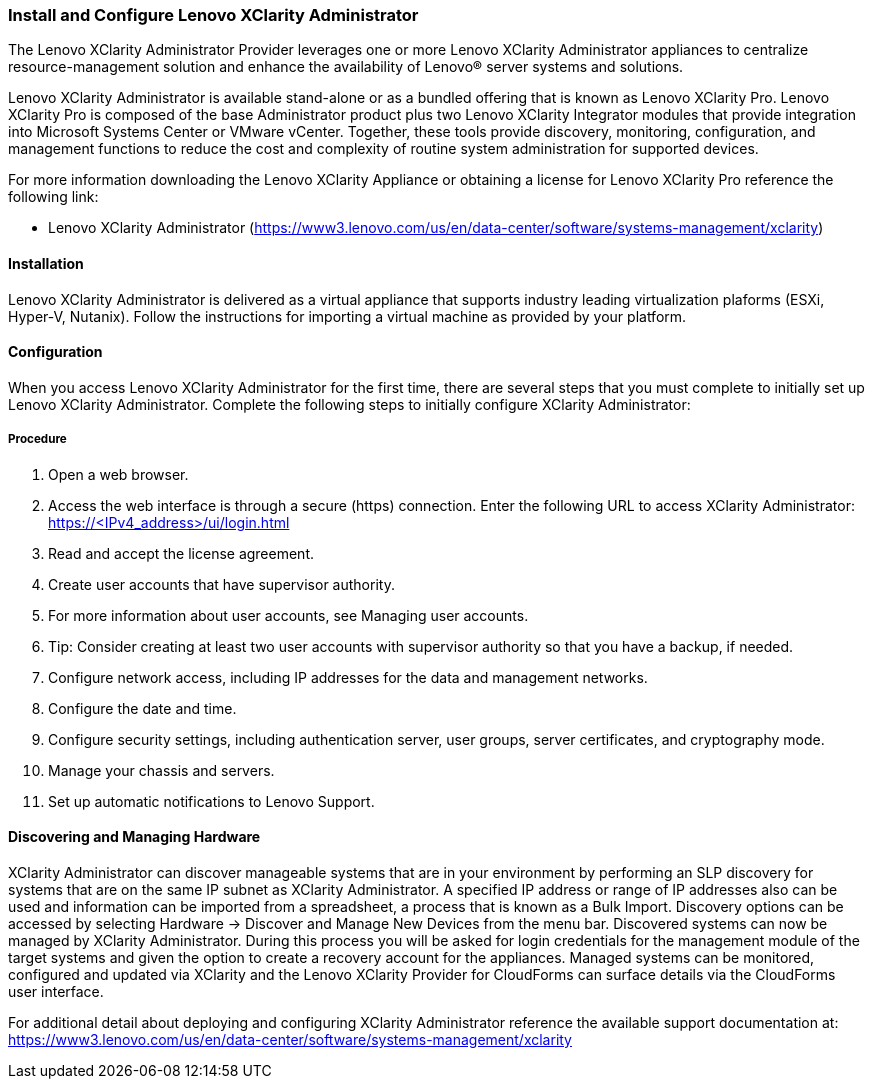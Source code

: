 === Install and Configure Lenovo XClarity Administrator

The Lenovo XClarity Administrator Provider leverages one or more Lenovo XClarity Administrator appliances to centralize resource-management solution and enhance the availability of Lenovo® server systems and solutions. 

Lenovo XClarity Administrator is available stand-alone or as a bundled offering that is known as Lenovo XClarity Pro. Lenovo XClarity Pro is composed of the base Administrator product plus two Lenovo XClarity Integrator modules that provide integration into Microsoft Systems Center or VMware vCenter. Together, these tools provide discovery, monitoring, configuration, and management functions to reduce the cost and complexity of routine system administration for supported devices.

For more information downloading the Lenovo XClarity Appliance or obtaining a license for Lenovo XClarity Pro reference the following link:

* Lenovo XClarity Administrator 
(https://www3.lenovo.com/us/en/data-center/software/systems-management/xclarity)

==== Installation

Lenovo XClarity Administrator is delivered as a virtual appliance that supports industry leading virtualization plaforms (ESXi, Hyper-V, Nutanix). Follow the instructions for importing a virtual machine as provided by your platform.  


==== Configuration

When you access Lenovo XClarity Administrator for the first time, there are several steps that you must complete to initially set up Lenovo XClarity Administrator. Complete the following steps to initially configure XClarity Administrator:


===== Procedure

. Open a web browser.
. Access the web interface is through a secure (https) connection. Enter the following URL
to access XClarity Administrator: https://<IPv4_address>/ui/login.html
. Read and accept the license agreement.
. Create user accounts that have supervisor authority.
. For more information about user accounts, see Managing user accounts.
. Tip: Consider creating at least two user accounts with supervisor authority so that you have a backup, if needed.
. Configure network access, including IP addresses for the data and management networks.
. Configure the date and time.
. Configure security settings, including authentication server, user groups, server certificates, and cryptography mode.
. Manage your chassis and servers.
. Set up automatic notifications to Lenovo Support.

==== Discovering and Managing Hardware

XClarity Administrator can discover manageable systems that are in your environment by
performing an SLP discovery for systems that are on the same IP subnet as
XClarity Administrator. A specified IP address or range of IP addresses also can be used and
information can be imported from a spreadsheet, a process that is known as a Bulk Import.  Discovery options can be accessed by selecting Hardware -> Discover and Manage New Devices from the menu bar.  Discovered systems can now be managed by XClarity Administrator. During this process you will be asked for login credentials for the management module of the target systems and given the option to create a recovery account for the appliances. Managed systems can be monitored, configured and updated via XClarity and the Lenovo XClarity Provider for CloudForms can surface details via the CloudForms user interface.

For additional detail about deploying and configuring XClarity Administrator reference the available support documentation at: https://www3.lenovo.com/us/en/data-center/software/systems-management/xclarity



